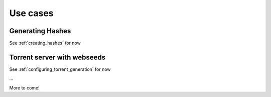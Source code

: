 .. _usecases:

Use cases
=============================================================================


Generating Hashes
-------------------------------------------------------------------------

See :ref:`creating_hashes` for now


Torrent server with webseeds
-------------------------------------------------------------------------

See :ref:`configuring_torrent_generation` for now


...

More to come!
